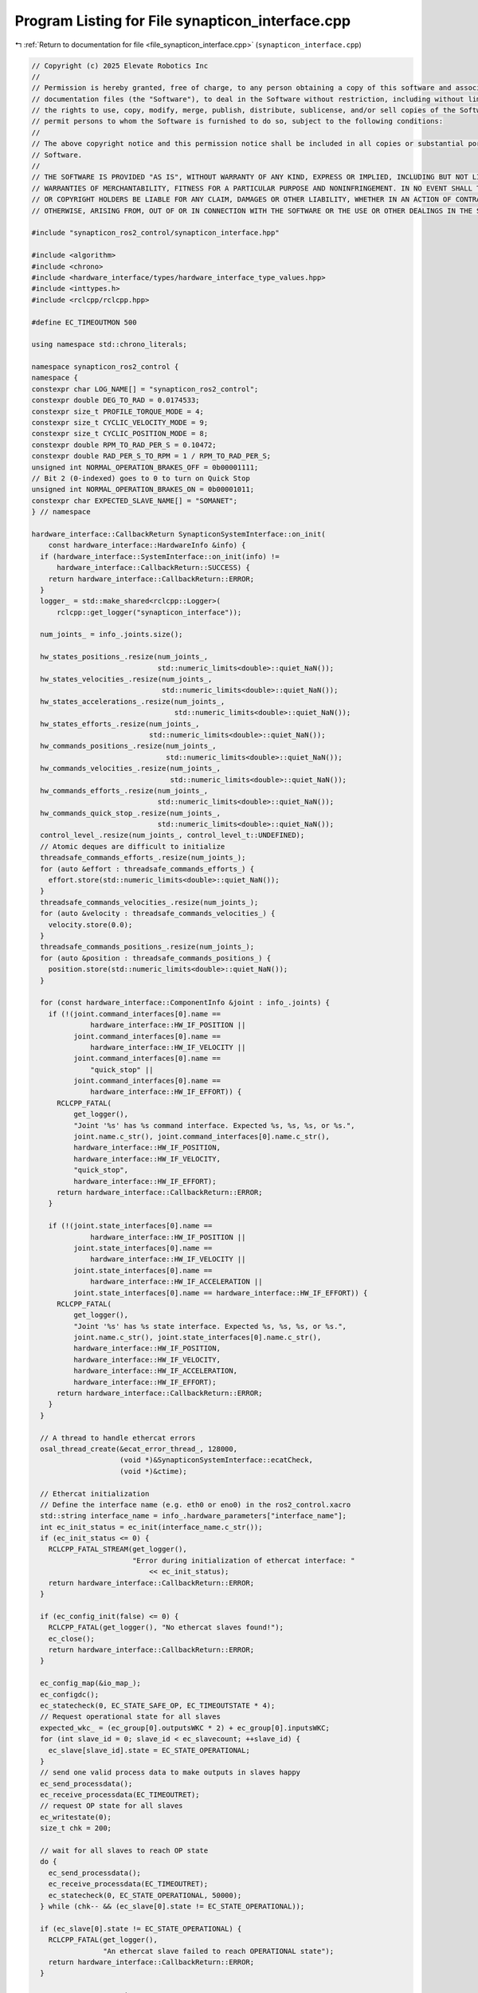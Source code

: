 
.. _program_listing_file_synapticon_interface.cpp:

Program Listing for File synapticon_interface.cpp
=================================================

|exhale_lsh| :ref:`Return to documentation for file <file_synapticon_interface.cpp>` (``synapticon_interface.cpp``)

.. |exhale_lsh| unicode:: U+021B0 .. UPWARDS ARROW WITH TIP LEFTWARDS

.. code-block:: cpp

   // Copyright (c) 2025 Elevate Robotics Inc
   //
   // Permission is hereby granted, free of charge, to any person obtaining a copy of this software and associated
   // documentation files (the "Software"), to deal in the Software without restriction, including without limitation
   // the rights to use, copy, modify, merge, publish, distribute, sublicense, and/or sell copies of the Software, and to
   // permit persons to whom the Software is furnished to do so, subject to the following conditions:
   //
   // The above copyright notice and this permission notice shall be included in all copies or substantial portions of the
   // Software.
   //
   // THE SOFTWARE IS PROVIDED "AS IS", WITHOUT WARRANTY OF ANY KIND, EXPRESS OR IMPLIED, INCLUDING BUT NOT LIMITED TO THE
   // WARRANTIES OF MERCHANTABILITY, FITNESS FOR A PARTICULAR PURPOSE AND NONINFRINGEMENT. IN NO EVENT SHALL THE AUTHORS
   // OR COPYRIGHT HOLDERS BE LIABLE FOR ANY CLAIM, DAMAGES OR OTHER LIABILITY, WHETHER IN AN ACTION OF CONTRACT, TORT OR
   // OTHERWISE, ARISING FROM, OUT OF OR IN CONNECTION WITH THE SOFTWARE OR THE USE OR OTHER DEALINGS IN THE SOFTWARE.
   
   #include "synapticon_ros2_control/synapticon_interface.hpp"
   
   #include <algorithm>
   #include <chrono>
   #include <hardware_interface/types/hardware_interface_type_values.hpp>
   #include <inttypes.h>
   #include <rclcpp/rclcpp.hpp>
   
   #define EC_TIMEOUTMON 500
   
   using namespace std::chrono_literals;
   
   namespace synapticon_ros2_control {
   namespace {
   constexpr char LOG_NAME[] = "synapticon_ros2_control";
   constexpr double DEG_TO_RAD = 0.0174533;
   constexpr size_t PROFILE_TORQUE_MODE = 4;
   constexpr size_t CYCLIC_VELOCITY_MODE = 9;
   constexpr size_t CYCLIC_POSITION_MODE = 8;
   constexpr double RPM_TO_RAD_PER_S = 0.10472;
   constexpr double RAD_PER_S_TO_RPM = 1 / RPM_TO_RAD_PER_S;
   unsigned int NORMAL_OPERATION_BRAKES_OFF = 0b00001111;
   // Bit 2 (0-indexed) goes to 0 to turn on Quick Stop
   unsigned int NORMAL_OPERATION_BRAKES_ON = 0b00001011;
   constexpr char EXPECTED_SLAVE_NAME[] = "SOMANET";
   } // namespace
   
   hardware_interface::CallbackReturn SynapticonSystemInterface::on_init(
       const hardware_interface::HardwareInfo &info) {
     if (hardware_interface::SystemInterface::on_init(info) !=
         hardware_interface::CallbackReturn::SUCCESS) {
       return hardware_interface::CallbackReturn::ERROR;
     }
     logger_ = std::make_shared<rclcpp::Logger>(
         rclcpp::get_logger("synapticon_interface"));
   
     num_joints_ = info_.joints.size();
   
     hw_states_positions_.resize(num_joints_,
                                 std::numeric_limits<double>::quiet_NaN());
     hw_states_velocities_.resize(num_joints_,
                                  std::numeric_limits<double>::quiet_NaN());
     hw_states_accelerations_.resize(num_joints_,
                                     std::numeric_limits<double>::quiet_NaN());
     hw_states_efforts_.resize(num_joints_,
                               std::numeric_limits<double>::quiet_NaN());
     hw_commands_positions_.resize(num_joints_,
                                   std::numeric_limits<double>::quiet_NaN());
     hw_commands_velocities_.resize(num_joints_,
                                    std::numeric_limits<double>::quiet_NaN());
     hw_commands_efforts_.resize(num_joints_,
                                 std::numeric_limits<double>::quiet_NaN());
     hw_commands_quick_stop_.resize(num_joints_,
                                 std::numeric_limits<double>::quiet_NaN());
     control_level_.resize(num_joints_, control_level_t::UNDEFINED);
     // Atomic deques are difficult to initialize
     threadsafe_commands_efforts_.resize(num_joints_);
     for (auto &effort : threadsafe_commands_efforts_) {
       effort.store(std::numeric_limits<double>::quiet_NaN());
     }
     threadsafe_commands_velocities_.resize(num_joints_);
     for (auto &velocity : threadsafe_commands_velocities_) {
       velocity.store(0.0);
     }
     threadsafe_commands_positions_.resize(num_joints_);
     for (auto &position : threadsafe_commands_positions_) {
       position.store(std::numeric_limits<double>::quiet_NaN());
     }
   
     for (const hardware_interface::ComponentInfo &joint : info_.joints) {
       if (!(joint.command_interfaces[0].name ==
                 hardware_interface::HW_IF_POSITION ||
             joint.command_interfaces[0].name ==
                 hardware_interface::HW_IF_VELOCITY ||
             joint.command_interfaces[0].name ==
                 "quick_stop" ||
             joint.command_interfaces[0].name ==
                 hardware_interface::HW_IF_EFFORT)) {
         RCLCPP_FATAL(
             get_logger(),
             "Joint '%s' has %s command interface. Expected %s, %s, %s, or %s.",
             joint.name.c_str(), joint.command_interfaces[0].name.c_str(),
             hardware_interface::HW_IF_POSITION,
             hardware_interface::HW_IF_VELOCITY,
             "quick_stop",
             hardware_interface::HW_IF_EFFORT);
         return hardware_interface::CallbackReturn::ERROR;
       }
   
       if (!(joint.state_interfaces[0].name ==
                 hardware_interface::HW_IF_POSITION ||
             joint.state_interfaces[0].name ==
                 hardware_interface::HW_IF_VELOCITY ||
             joint.state_interfaces[0].name ==
                 hardware_interface::HW_IF_ACCELERATION ||
             joint.state_interfaces[0].name == hardware_interface::HW_IF_EFFORT)) {
         RCLCPP_FATAL(
             get_logger(),
             "Joint '%s' has %s state interface. Expected %s, %s, %s, or %s.",
             joint.name.c_str(), joint.state_interfaces[0].name.c_str(),
             hardware_interface::HW_IF_POSITION,
             hardware_interface::HW_IF_VELOCITY,
             hardware_interface::HW_IF_ACCELERATION,
             hardware_interface::HW_IF_EFFORT);
         return hardware_interface::CallbackReturn::ERROR;
       }
     }
   
     // A thread to handle ethercat errors
     osal_thread_create(&ecat_error_thread_, 128000,
                        (void *)&SynapticonSystemInterface::ecatCheck,
                        (void *)&ctime);
   
     // Ethercat initialization
     // Define the interface name (e.g. eth0 or eno0) in the ros2_control.xacro
     std::string interface_name = info_.hardware_parameters["interface_name"];
     int ec_init_status = ec_init(interface_name.c_str());
     if (ec_init_status <= 0) {
       RCLCPP_FATAL_STREAM(get_logger(),
                           "Error during initialization of ethercat interface: "
                               << ec_init_status);
       return hardware_interface::CallbackReturn::ERROR;
     }
   
     if (ec_config_init(false) <= 0) {
       RCLCPP_FATAL(get_logger(), "No ethercat slaves found!");
       ec_close();
       return hardware_interface::CallbackReturn::ERROR;
     }
   
     ec_config_map(&io_map_);
     ec_configdc();
     ec_statecheck(0, EC_STATE_SAFE_OP, EC_TIMEOUTSTATE * 4);
     // Request operational state for all slaves
     expected_wkc_ = (ec_group[0].outputsWKC * 2) + ec_group[0].inputsWKC;
     for (int slave_id = 0; slave_id < ec_slavecount; ++slave_id) {
       ec_slave[slave_id].state = EC_STATE_OPERATIONAL;
     }
     // send one valid process data to make outputs in slaves happy
     ec_send_processdata();
     ec_receive_processdata(EC_TIMEOUTRET);
     // request OP state for all slaves
     ec_writestate(0);
     size_t chk = 200;
   
     // wait for all slaves to reach OP state
     do {
       ec_send_processdata();
       ec_receive_processdata(EC_TIMEOUTRET);
       ec_statecheck(0, EC_STATE_OPERATIONAL, 50000);
     } while (chk-- && (ec_slave[0].state != EC_STATE_OPERATIONAL));
   
     if (ec_slave[0].state != EC_STATE_OPERATIONAL) {
       RCLCPP_FATAL(get_logger(),
                    "An ethercat slave failed to reach OPERATIONAL state");
       return hardware_interface::CallbackReturn::ERROR;
     }
   
     // Connect struct pointers to I/O
     for (size_t joint_idx = 1; joint_idx < (num_joints_ + 1); ++joint_idx) {
       in_somanet_1_.push_back((InSomanet50t *)ec_slave[joint_idx].inputs);
       out_somanet_1_.push_back((OutSomanet50t *)ec_slave[joint_idx].outputs);
     }
   
     // Read encoder resolution
     uint8_t encoder_source;
     int size = sizeof(encoder_source);
     ec_SDOread(1, 0x2012, 0x09, false, &size, &encoder_source, EC_TIMEOUTRXM);
     size = sizeof(encoder_resolution_);
     if (encoder_source == 1) {
       ec_SDOread(1, 0x2110, 0x03, false, &size, &encoder_resolution_,
                  EC_TIMEOUTRXM);
     } else if (encoder_source == 2) {
       ec_SDOread(1, 0x2112, 0x03, false, &size, &encoder_resolution_,
                  EC_TIMEOUTRXM);
     } else {
       RCLCPP_FATAL(
           get_logger(),
           "No encoder configured for position control. Terminating the program");
       return hardware_interface::CallbackReturn::ERROR;
     }
   
     // Start the control loop, wait for it to reach normal operation mode
     somanet_control_thread_ =
         std::thread(&SynapticonSystemInterface::somanetCyclicLoop, this,
                     std::ref(in_normal_op_mode_));
   
     return hardware_interface::CallbackReturn::SUCCESS;
   }
   
   hardware_interface::return_type
   SynapticonSystemInterface::prepare_command_mode_switch(
       const std::vector<std::string> &start_interfaces,
       const std::vector<std::string> &stop_interfaces) {
     // Prepare for new command modes
     std::vector<control_level_t> new_modes = {};
     for (const std::string& key : start_interfaces) {
       for (std::size_t i = 0; i < info_.joints.size(); i++) {
         if (key ==
             info_.joints[i].name + "/" + hardware_interface::HW_IF_EFFORT) {
           new_modes.push_back(control_level_t::EFFORT);
         } else if (key == info_.joints[i].name + "/" +
                               hardware_interface::HW_IF_VELOCITY) {
           new_modes.push_back(control_level_t::VELOCITY);
         } else if (key == info_.joints[i].name + "/" +
                               hardware_interface::HW_IF_POSITION) {
           new_modes.push_back(control_level_t::POSITION);
         } else if (key == info_.joints[i].name + "/quick_stop") {
           new_modes.push_back(control_level_t::QUICK_STOP);
         }
       }
     }
     // All joints must be given new command mode at the same time
     if (!start_interfaces.empty() && (new_modes.size() != num_joints_)) {
       RCLCPP_FATAL(get_logger(),
                    "All joints must be given a new mode at the same time.");
       return hardware_interface::return_type::ERROR;
     }
     // All joints must have the same command mode
     if (!std::all_of(
             new_modes.begin() + 1, new_modes.end(),
             [&](control_level_t mode) { return mode == new_modes[0]; })) {
       RCLCPP_FATAL(get_logger(), "All joints must have the same command mode.");
       return hardware_interface::return_type::ERROR;
     }
   
     // Stop motion on all relevant joints
     for (const std::string& key : stop_interfaces) {
       for (std::size_t i = 0; i < num_joints_; i++) {
         if (key.find(info_.joints[i].name) != std::string::npos) {
           hw_commands_positions_[i] = std::numeric_limits<double>::quiet_NaN();
           hw_commands_velocities_[i] = 0;
           hw_commands_efforts_[i] = 0;
           threadsafe_commands_efforts_[i] =
               std::numeric_limits<double>::quiet_NaN();
           threadsafe_commands_velocities_[i] = 0;
           threadsafe_commands_positions_[i] =
               std::numeric_limits<double>::quiet_NaN();
           control_level_[i] = control_level_t::UNDEFINED;
         }
       }
     }
   
     for (const std::string& key : start_interfaces) {
       for (std::size_t i = 0; i < num_joints_; i++) {
         if (key.find(info_.joints[i].name) != std::string::npos) {
           if (control_level_[i] != control_level_t::UNDEFINED) {
             // Something else is using the joint! Abort!
             RCLCPP_FATAL(get_logger(),
                          "Something else is using the joint. Abort!");
             return hardware_interface::return_type::ERROR;
           }
           control_level_[i] = new_modes[i];
         }
       }
     }
   
     return hardware_interface::return_type::OK;
   }
   
   hardware_interface::CallbackReturn SynapticonSystemInterface::on_activate(
       const rclcpp_lifecycle::State & /*previous_state*/) {
   
     // Set some default values
     for (std::size_t i = 0; i < num_joints_; i++) {
       if (std::isnan(hw_states_velocities_[i])) {
         hw_states_velocities_[i] = 0;
       }
       if (std::isnan(hw_states_accelerations_[i])) {
         hw_states_accelerations_[i] = 0;
       }
       if (std::isnan(hw_states_efforts_[i])) {
         hw_states_efforts_[i] = 0;
       }
   
       hw_commands_positions_[i] = std::numeric_limits<double>::quiet_NaN();
       hw_commands_velocities_[i] = 0;
       hw_commands_efforts_[i] = 0;
       threadsafe_commands_efforts_[i] = std::numeric_limits<double>::quiet_NaN();
       threadsafe_commands_velocities_[i] = 0;
       threadsafe_commands_positions_[i] =
           std::numeric_limits<double>::quiet_NaN();
     }
   
     RCLCPP_INFO(get_logger(), "System successfully activated! Control level: %u",
                 control_level_[0]);
   
     return hardware_interface::CallbackReturn::SUCCESS;
   }
   
   hardware_interface::CallbackReturn SynapticonSystemInterface::on_deactivate(
       const rclcpp_lifecycle::State & /*previous_state*/) {
   
     for (std::size_t i = 0; i < num_joints_; i++) {
       control_level_[i] = control_level_t::UNDEFINED;
   
       hw_commands_velocities_[i] = 0;
       hw_commands_efforts_[i] = 0;
       threadsafe_commands_efforts_[i] = std::numeric_limits<double>::quiet_NaN();
       threadsafe_commands_velocities_[i] = 0;
       threadsafe_commands_positions_[i] =
           std::numeric_limits<double>::quiet_NaN();
     }
   
     return hardware_interface::CallbackReturn::SUCCESS;
   }
   
   hardware_interface::return_type
   SynapticonSystemInterface::read(const rclcpp::Time & /*time*/,
                                   const rclcpp::Duration & /*period*/) {
   
     for (std::size_t i = 0; i < num_joints_; i++) {
       std::lock_guard<std::mutex> lock(in_somanet_mtx_);
       // InSomanet50t doesn't include acceleration
       hw_states_accelerations_[i] = 0;
       hw_states_velocities_[i] = in_somanet_1_[i]->VelocityValue * RPM_TO_RAD_PER_S;
       hw_states_positions_[i] = in_somanet_1_[0]->PositionValue * 2 * 3.14159 / encoder_resolution_;
       hw_states_efforts_[i] = in_somanet_1_[i]->TorqueValue;
     }
   
     return hardware_interface::return_type::OK;
   }
   
   hardware_interface::return_type
   SynapticonSystemInterface::write(const rclcpp::Time & /*time*/,
                                    const rclcpp::Duration & /*period*/) {
     // This function doesn't do much.
     // It's taken care of in separate thread, somanet_control_thread_
   
     // Share the commands with somanet control loop in a threadsafe way
     for (std::size_t i = 0; i < num_joints_; i++) {
       // Torque commands are "per thousand of rated torque"
       if (!std::isnan(hw_commands_efforts_[i]))
       {
         hw_commands_efforts_[i] =
             std::clamp(hw_commands_efforts_[i], -1000.0, 1000.0);
         threadsafe_commands_efforts_[i] = hw_commands_efforts_[i];
       }
       if (!std::isnan(hw_commands_velocities_[i]))
       {
         threadsafe_commands_velocities_[i] = hw_commands_velocities_[i] * RAD_PER_S_TO_RPM;
       }
       if (!std::isnan(hw_commands_positions_[i]))
       {
         threadsafe_commands_positions_[i] = hw_commands_positions_[i] * encoder_resolution_ / (2 * 3.14159);
       }
     }
   
     return hardware_interface::return_type::OK;
   }
   
   std::vector<hardware_interface::StateInterface>
   SynapticonSystemInterface::export_state_interfaces() {
     std::vector<hardware_interface::StateInterface> state_interfaces;
     for (std::size_t i = 0; i < num_joints_; i++) {
       state_interfaces.emplace_back(hardware_interface::StateInterface(
           info_.joints[i].name, hardware_interface::HW_IF_POSITION,
           &hw_states_positions_[i]));
       state_interfaces.emplace_back(hardware_interface::StateInterface(
           info_.joints[i].name, hardware_interface::HW_IF_VELOCITY,
           &hw_states_velocities_[i]));
       state_interfaces.emplace_back(hardware_interface::StateInterface(
           info_.joints[i].name, hardware_interface::HW_IF_ACCELERATION,
           &hw_states_accelerations_[i]));
       state_interfaces.emplace_back(hardware_interface::StateInterface(
           info_.joints[i].name, hardware_interface::HW_IF_EFFORT,
           &hw_states_efforts_[i]));
     }
     return state_interfaces;
   }
   
   std::vector<hardware_interface::CommandInterface>
   SynapticonSystemInterface::export_command_interfaces() {
     std::vector<hardware_interface::CommandInterface> command_interfaces;
     for (std::size_t i = 0; i < num_joints_; i++) {
       command_interfaces.emplace_back(hardware_interface::CommandInterface(
           info_.joints[i].name, hardware_interface::HW_IF_POSITION,
           &hw_commands_positions_[i]));
       command_interfaces.emplace_back(hardware_interface::CommandInterface(
           info_.joints[i].name, hardware_interface::HW_IF_VELOCITY,
           &hw_commands_velocities_[i]));
       command_interfaces.emplace_back(hardware_interface::CommandInterface(
           info_.joints[i].name, hardware_interface::HW_IF_EFFORT,
           &hw_commands_efforts_[i]));
       command_interfaces.emplace_back(hardware_interface::CommandInterface(
           info_.joints[i].name, "quick_stop",
           &hw_commands_quick_stop_[i]));
     }
     return command_interfaces;
   }
   
   SynapticonSystemInterface::~SynapticonSystemInterface() {
     // A flag to ecat_error_check_ thread
     in_normal_op_mode_ = false;
   
     if (somanet_control_thread_ && somanet_control_thread_->joinable()) {
       somanet_control_thread_->join();
     }
   
     // Close the ethercat connection
     ec_close();
   }
   
   OSAL_THREAD_FUNC SynapticonSystemInterface::ecatCheck(void * /*ptr*/) {
     int slave;
     uint8 currentgroup = 0;
   
     while (1) {
       if (in_normal_op_mode_ &&
           ((wkc_ < expected_wkc_) || ec_group[currentgroup].docheckstate)) {
         if (needlf_) {
           needlf_ = false;
           printf("\n");
         }
         // one or more slaves are not responding
         ec_group[currentgroup].docheckstate = false;
         ec_readstate();
         for (slave = 1; slave <= ec_slavecount; slave++) {
           if (ec_slave[slave].name != EXPECTED_SLAVE_NAME)
           {
             continue;
           }
           if ((ec_slave[slave].group == currentgroup) &&
               (ec_slave[slave].state != EC_STATE_OPERATIONAL)) {
             ec_group[currentgroup].docheckstate = true;
             if (ec_slave[slave].state == (EC_STATE_SAFE_OP + EC_STATE_ERROR)) {
               printf("ERROR : slave %d is in SAFE_OP + ERROR, attempting ack.\n",
                      slave);
               ec_slave[slave].state = (EC_STATE_SAFE_OP + EC_STATE_ACK);
               ec_writestate(slave);
             } else if (ec_slave[slave].state == EC_STATE_SAFE_OP) {
               printf("WARNING : slave %d is in SAFE_OP, change to OPERATIONAL.\n",
                      slave);
               ec_slave[slave].state = EC_STATE_OPERATIONAL;
               ec_writestate(slave);
             } else if (ec_slave[slave].state > EC_STATE_NONE) {
               if (ec_reconfig_slave(slave, EC_TIMEOUTMON)) {
                 ec_slave[slave].islost = false;
                 printf("MESSAGE : slave %d reconfigured\n", slave);
               }
             } else if (!ec_slave[slave].islost) {
               // re-check state
               ec_statecheck(slave, EC_STATE_OPERATIONAL, EC_TIMEOUTRET);
               if (ec_slave[slave].state == EC_STATE_NONE) {
                 ec_slave[slave].islost = true;
                 printf("ERROR : slave %d lost\n", slave);
               }
             }
           }
           if (ec_slave[slave].islost) {
             if (ec_slave[slave].state == EC_STATE_NONE) {
               if (ec_recover_slave(slave, EC_TIMEOUTMON)) {
                 ec_slave[slave].islost = false;
                 printf("MESSAGE : slave %d recovered\n", slave);
               }
             } else {
               ec_slave[slave].islost = false;
               printf("MESSAGE : slave %d found\n", slave);
             }
           }
         }
         if (!ec_group[currentgroup].docheckstate)
           printf("OK : all slaves resumed OPERATIONAL.\n");
       }
       osal_usleep(10000);
     }
   }
   
   void SynapticonSystemInterface::somanetCyclicLoop(
       std::atomic<bool> &in_normal_op_mode) {
     std::vector<bool> first_iteration(num_joints_ , true);
   
     while (rclcpp::ok()) {
       {
         std::lock_guard<std::mutex> lock(in_somanet_mtx_);
         ec_send_processdata();
         wkc_ = ec_receive_processdata(EC_TIMEOUTRET);
   
         if (wkc_ >= expected_wkc_) {
           for (size_t joint_idx = 0; joint_idx < num_joints_; ++joint_idx) {
             if (first_iteration.at(joint_idx)) {
               // Default to PROFILE_TORQUE_MODE
               out_somanet_1_[joint_idx]->OpMode = PROFILE_TORQUE_MODE;
               out_somanet_1_[joint_idx]->TorqueOffset = 0;
               out_somanet_1_[joint_idx]->TargetTorque = 0;
               first_iteration.at(joint_idx) = false;
             }
   
             // Fault reset: Fault -> Switch on disabled, if the drive is in fault
             // state
             if ((in_somanet_1_[joint_idx]->Statusword & 0b0000000001001111) ==
                 0b0000000000001000)
               out_somanet_1_[joint_idx]->Controlword = 0b10000000;
   
             // Shutdown: Switch on disabled -> Ready to switch on
             else if ((in_somanet_1_[joint_idx]->Statusword &
                       0b0000000001001111) == 0b0000000001000000)
             {
               // If the QUICK_STOP controller is on, don't leave this state
               if ((control_level_[joint_idx] != control_level_t::QUICK_STOP) &&
                  (control_level_[joint_idx] != control_level_t::UNDEFINED))
               {
                 out_somanet_1_[joint_idx]->Controlword = 0b00000110;
               }
             }
             // Switch on: Ready to switch on -> Switched on
             else if ((in_somanet_1_[joint_idx]->Statusword &
                       0b0000000001101111) == 0b0000000000100001)
               out_somanet_1_[joint_idx]->Controlword = 0b00000111;
   
             // Enable operation: Switched on -> Operation enabled
             else if ((in_somanet_1_[joint_idx]->Statusword &
                       0b0000000001101111) == 0b0000000000100011)
               out_somanet_1_[joint_idx]->Controlword = NORMAL_OPERATION_BRAKES_OFF;
   
             // Normal operation
             else if ((in_somanet_1_[joint_idx]->Statusword &
                       0b0000000001101111) == 0b0000000000100111) {
               in_normal_op_mode = true;
               if (control_level_[joint_idx] == control_level_t::EFFORT) {
                 if (!std::isnan(threadsafe_commands_efforts_[joint_idx])) {
                   out_somanet_1_[joint_idx]->TargetTorque =
                       threadsafe_commands_efforts_[joint_idx];
                   out_somanet_1_[joint_idx]->OpMode = PROFILE_TORQUE_MODE;
                   out_somanet_1_[joint_idx]->TorqueOffset = 0;
                   out_somanet_1_[joint_idx]->Controlword = NORMAL_OPERATION_BRAKES_OFF;
                 }
               } else if (control_level_[joint_idx] == control_level_t::VELOCITY) {
                 if (!std::isnan(threadsafe_commands_velocities_[joint_idx])) {
                   out_somanet_1_[joint_idx]->TargetVelocity =
                       threadsafe_commands_velocities_[joint_idx];
                   out_somanet_1_[joint_idx]->OpMode = CYCLIC_VELOCITY_MODE;
                   out_somanet_1_[joint_idx]->VelocityOffset = 0;
                   out_somanet_1_[joint_idx]->Controlword = NORMAL_OPERATION_BRAKES_OFF;
                 }
               } else if (control_level_[joint_idx] == control_level_t::POSITION) {
                 if (!std::isnan(threadsafe_commands_positions_[joint_idx])) {
                   out_somanet_1_[joint_idx]->TargetPosition = threadsafe_commands_positions_[joint_idx];
                   out_somanet_1_[joint_idx]->OpMode = CYCLIC_POSITION_MODE;
                   out_somanet_1_[joint_idx]->VelocityOffset = 0;
                   out_somanet_1_[joint_idx]->Controlword = NORMAL_OPERATION_BRAKES_OFF;
                 }
               } else if (control_level_[joint_idx] == control_level_t::QUICK_STOP)
               {
                 // Turn the brake on
                 out_somanet_1_[joint_idx]->OpMode = PROFILE_TORQUE_MODE;
                 out_somanet_1_[joint_idx]->TorqueOffset = 0;
                 out_somanet_1_[joint_idx]->Controlword = NORMAL_OPERATION_BRAKES_ON;
               } else if (control_level_[joint_idx] == control_level_t::UNDEFINED) {
                 out_somanet_1_[joint_idx]->OpMode = PROFILE_TORQUE_MODE;
                 out_somanet_1_[joint_idx]->TorqueOffset = 0;
                 out_somanet_1_[joint_idx]->Controlword = NORMAL_OPERATION_BRAKES_OFF;
               }
             }
           }
   
           // printf("Processdata cycle %4d , WKC %d ,", i, wkc);
           // printf(" Statusword: %X ,", in_somanet_1->Statusword);
           // printf(" Op Mode Display: %d ,", in_somanet_1->OpModeDisplay);
           // printf(" ActualPos: %" PRId32 " ,\n", in_somanet_1_[0]->PositionValue);
           // printf(" DemandPos: %" PRId32 " ,",
           // in_somanet_1_[0]->PositionDemandInternalValue); printf(" ActualVel:
           // %" PRId32 " ,", in_somanet_1_[0]->VelocityValue);
           // printf(" DemandVel: %" PRId32 " ,", in_somanet_1_[0]->VelocityDemandValue);
           //printf("ActualTorque: %" PRId32 " ,", in_somanet_1_[0]->TorqueValue);
           // printf(" DemandTorque: %" PRId32 " ,", in_somanet_1_[0]->TorqueDemand);
           // printf("\n");
   
           // printf(" T:%" PRId64 "\r", ec_DCtime);
           needlf_ = true;
         }
       } // scope of in_somanet_ mutex lock
       osal_usleep(5000);
     }
   }
   
   } // namespace synapticon_ros2_control
   
   #include "pluginlib/class_list_macros.hpp"
   
   PLUGINLIB_EXPORT_CLASS(synapticon_ros2_control::SynapticonSystemInterface,
                          hardware_interface::SystemInterface)
